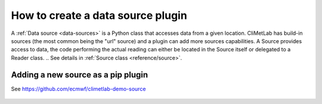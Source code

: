 .. _sources:

How to create a data source plugin
==================================

A :ref:`Data source <data-sources>` is a Python class that accesses data from a
given location. CliMetLab has build-in sources (the most common being the "url"
source) and a plugin can add more sources capabilities.
A Source provides access to data, the code performing the actual reading can either be
located in the Source itself or delegated to a Reader class.
.. See details in :ref:`Source class <reference/source>`.

Adding a new source as a pip plugin
-----------------------------------

See https://github.com/ecmwf/climetlab-demo-source


    .. code-block:: python
      :emphasize-lines: 2-4

        setuptools.setup(
            entry_points={"climetlab.sources": [
                "demo-source = climetlab_demo_source:DemoSource"
                ]
            },
        )

